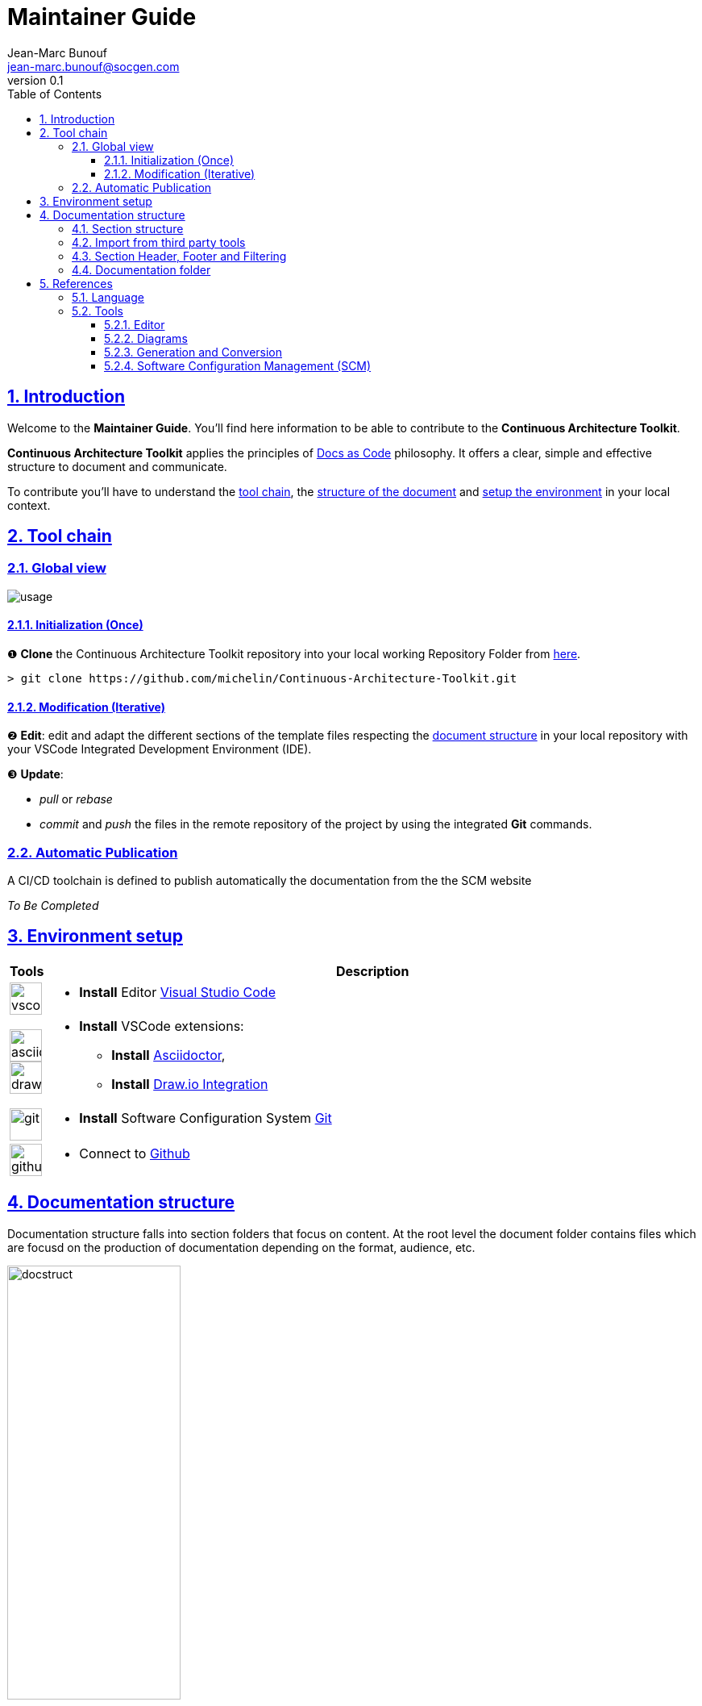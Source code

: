 = Maintainer Guide
Jean-Marc Bunouf <jean-marc.bunouf@socgen.com>
v0.1
// Metadata:
:description: Maintainer Guide
:keywords: guide
:main-title: Continuous Architecture Toolkit 
// Settings:
:icons: font
:idprefix:
:idseparator: -
:preface-title: 
:toc2:
:toc:
:toclevels: 3
:numbered:
:sectlinks:
:sectanchors:
:experimental:
:stylesdir: ./css
:scriptsdir: ./js
// GitHub admonitions:
ifdef::env-github[]
:tip-caption: :bulb:
:note-caption: pass:[&#8505;]
:important-caption: :heavy_exclamation_mark:
:caution-caption: :fire:
:warning-caption: :warning:
endif::[]
// tag::all[]
:imagesdir: ./img


[.lead]
== Introduction

Welcome to the *{description}*. You'll find here information to be able to contribute to the *{main-title}*.

*{main-title}* applies the principles of https://www.writethedocs.org/guide/docs-as-code/[Docs as Code] philosophy.
It offers a clear, simple and effective structure to document and communicate.

To contribute you'll have to understand the <<TOOLCHAIN,tool chain>>, the <<DOCSTRUCT,structure of the document>> and <<ENVSETUP,setup the environment>> in your local context.

[[TOOLCHAIN]]
== Tool chain

=== Global view

image::usage.jpg[]

==== Initialization (Once) 
&#10102; *Clone* the {main-title} repository into your local working Repository Folder from https://github.com/michelin/Continuous-Architecture-Toolkit.git[here].

....
> git clone https://github.com/michelin/Continuous-Architecture-Toolkit.git
....

==== Modification (Iterative)
&#10103; *Edit*: edit and adapt the different sections of the template files respecting the <<DOCSTRUCTURE,document structure>>  in your local repository with your VSCode Integrated Development Environment (IDE).

&#10104; *Update*:

* _pull_ or _rebase_ 

* _commit_ and _push_ the files in the remote repository of the project by using the integrated *Git* commands.


=== Automatic Publication

A CI/CD toolchain is defined to publish automatically the documentation from the the SCM website

_To Be Completed_ 

[[ENVSETUP]]
== Environment setup

[cols="0h,a"]
|===
|Tools 
h|Description

a|image::icons/vscode.png[width=40pt]
|* *Install* Editor https://code.visualstudio.com/download[Visual Studio Code]

a|image::icons/asciidoctor.png[width=40pt]
image::icons/drawio.png[width=40pt]
|* *Install* VSCode extensions: 
** *Install* https://marketplace.visualstudio.com/items?itemName=asciidoctor.asciidoctor-vscode[Asciidoctor],
** *Install* https://marketplace.visualstudio.com/items?itemName=hediet.vscode-drawio[Draw.io Integration]

a|image::icons/git.png[width=40pt]
|* *Install* Software Configuration System https://git-scm.com/[Git] 

a|image::icons/github.png[width=40pt] 
|* Connect to https://github.com/[Github] 
|===

[[DOCSTRUCTURE]]
== Documentation structure

Documentation structure falls into section folders that focus on content.
At the root level the document folder contains files which are focusd on the production of documentation depending on the format, audience, etc.

.Document structure
image::docstruct.jpg[width="50%"]

=== Section structure 

Documentation is organized by sections following the structure in the figure below. 

.Section generic structure
image::sectionfolder.jpg[width="50%"]

Section file can be split into several files depending on the size of the section and when when it make sense for the content to manage it separatly for maintenance, *inclusion* or responsabilty purposes.

=== Import from third party tools

During the edition of the section, it is possible to import third party tools resources as described in the following image.

image::import.jpg[]

When it's possible, it is preconised to store the original file into the *refs* folder to be able to maintain the content.

=== Section Header, Footer and Filtering

The header, Footer and filtering proposed here allows to both generate individually or in an embedded manner the section files.

.Header
....
= Title
author <author@mail.com>;
v0.1
// Metadata:
:description: 
:keywords: 
:main-title:  
// Settings:
:icons: font
:idprefix:
:idseparator: -
:preface-title: 
:toc2:
:toc:
:toclevels: 3
:numbered:
:sectlinks:
:sectanchors:
:experimental:
:stylesdir: ./css
:scriptsdir: ./js
// GitHub admonitions:
\ifdef::env-github[]
:tip-caption: :bulb:
:note-caption: pass:[&#8505;]
:important-caption: :heavy_exclamation_mark:
:caution-caption: :fire:
:warning-caption: :warning:
\endif::[]
// tag::all[]
:section: concepts
:imagesdir: img
\ifdef::rootpath[]
:imagesdir: {rootpath}{section}/{imagesdir}
\endif::rootpath[]
....

.Footer 
....
// end::all[]
....

TIP: As you noticed the tag *all* will allow to included the whole content of the section file.
Other filter could be defined to generate content for specific audience or purpose as follow:

.Tags 
....
// tag::fitername[]
   
   ...content...

// end::filtername[]
....


=== Documentation folder 

Above the sections, target files are defined to manage inclusion and filtering of the content depending of the audience and purpose of the documentation to be produced.

.Document folder
image:docfolder.jpg[width="50%"]

.Header 
....
= Title
author <author@mail.com>;
v0.1
// Metadata:
:description: 
:keywords: 
:main-title:  
// Settings:
:icons: font
:idprefix:
:idseparator: -
:preface-title: 
:toc2:
:toc:
:toclevels: 3
:numbered:
:sectlinks:
:sectanchors:
:experimental:
:stylesdir: ./css
:scriptsdir: ./js
// GitHub admonitions:
\ifdef::env-github[]
:tip-caption: :bulb:
:note-caption: pass:[&#8505;]
:important-caption: :heavy_exclamation_mark:
:caution-caption: :fire:
:warning-caption: :warning:
\endif::[]
:rootpath: ./
....

.Include
....
[[SECTIONANCHOR]]
== SECTIONTITLE
\include::sectionname/sectionfile.adoc[leveloffset=+1,tag=all]
....

TIP: tag filtering allows wildcards or combination to produce documentation depending on your audience or target

[[LIVEDOC]]
== References

=== Language

* http://asciidoc.org/[AsciiDoc] - AsciiDoc is a text document format for writing notes, documentation, articles, books, ebooks, slideshows, web pages, man pages and blogs. AsciiDoc files can be translated to many formats including HTML, PDF, EPUB, man page. AsciiDoc is highly configurable: both the AsciiDoc source file syntax and the backend output markups (which can be almost any type of SGML/XML markup) can be customized and extended by the user. AsciiDoc is free software and is licensed under the terms of the GNU General Public License version 2 (GPLv2). Refer to http://asciidoctor.org/docs/asciidoc-writers-guide/[AsciiDoc guide]


[[TOOLS]]
=== Tools

==== Editor

* https://code.visualstudio.com/[Visual Studio Code] - Visual Studio Code combines the simplicity of a code editor with what developers need for their core edit-build-debug cycle. Visual Studio Code is free and an OSS release is provided.

[[DIAGRAMS]]
==== Diagrams

* *png* and *jpg* formats are preconised. 

.Image syntax
....
image::image-file.png[]
....

* http://go/drawio/[Draw.io] is preconised here:
** it is well integrated with the VSCode IDE as its plugin allows to edit and generate directly a *png* image:
*** create a new file with *_<filename>.drawio.png_* extension
*** click on the file, the editor is launched automatically 
** it supports standards Design notations: *ARCHIMATE*, *UML*, *BPMN*
*** it support infrastructure icons: *AWS*, *Azure*
*** it generates a *png* image file directly

* All other external drawing tools (*Gimp*, *Visio*, *Illustrator*, etc.) or modeling tools (*Capella*, *MEGA HOPEX*, etc.) can be used to generate images that can be easily integrated. 

* *PlantUML* embedded syntax is usefull but limited to UML and requires a third party tool to generate the documentation.

==== Generation and Conversion

* http://asciidoctor.org/[asciidoctor] - A fast text processor & publishing toolchain for converting AsciiDoc to HTML5, DocBook & more.
* https://pandoc.org/[Pandoc] - If you need to convert files from one markup format into another, pandoc is your swiss-army knife. (asciidoc, markdown, office, etc.)

==== Software Configuration Management (SCM)

.Local repository
* https://git-scm.com//[Git] - Git is a free and open source distributed version control system designed to handle everything from small to very large projects with speed and efficiency

.Central repositories
* https://github.fr.world.socgen/[Github]

// end::all[]
